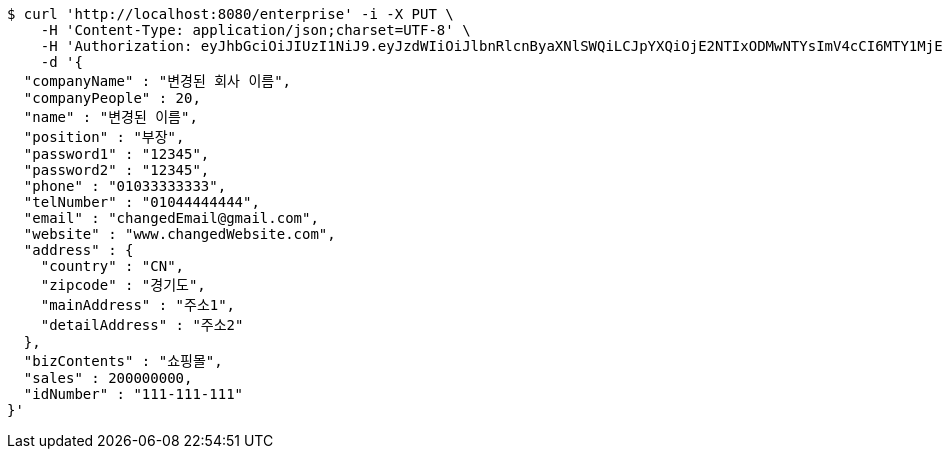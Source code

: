 [source,bash]
----
$ curl 'http://localhost:8080/enterprise' -i -X PUT \
    -H 'Content-Type: application/json;charset=UTF-8' \
    -H 'Authorization: eyJhbGciOiJIUzI1NiJ9.eyJzdWIiOiJlbnRlcnByaXNlSWQiLCJpYXQiOjE2NTIxODMwNTYsImV4cCI6MTY1MjE4MzE0Mn0.ispGAdGs1qzSozMdTVqQTvLnSkixTTJJsa6fkW475Ac' \
    -d '{
  "companyName" : "변경된 회사 이름",
  "companyPeople" : 20,
  "name" : "변경된 이름",
  "position" : "부장",
  "password1" : "12345",
  "password2" : "12345",
  "phone" : "01033333333",
  "telNumber" : "01044444444",
  "email" : "changedEmail@gmail.com",
  "website" : "www.changedWebsite.com",
  "address" : {
    "country" : "CN",
    "zipcode" : "경기도",
    "mainAddress" : "주소1",
    "detailAddress" : "주소2"
  },
  "bizContents" : "쇼핑몰",
  "sales" : 200000000,
  "idNumber" : "111-111-111"
}'
----